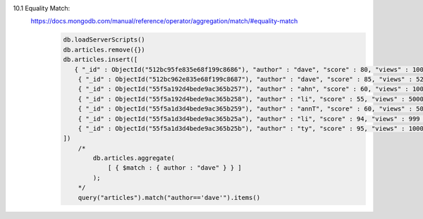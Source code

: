 10.1 Equality Match:
    https://docs.mongodb.com/manual/reference/operator/aggregation/match/#equality-match
        .. code-block::

            db.loadServerScripts()
            db.articles.remove({})
            db.articles.insert([
               { "_id" : ObjectId("512bc95fe835e68f199c8686"), "author" : "dave", "score" : 80, "views" : 100 },
                { "_id" : ObjectId("512bc962e835e68f199c8687"), "author" : "dave", "score" : 85, "views" : 521 },
                { "_id" : ObjectId("55f5a192d4bede9ac365b257"), "author" : "ahn", "score" : 60, "views" : 1000 },
                { "_id" : ObjectId("55f5a192d4bede9ac365b258"), "author" : "li", "score" : 55, "views" : 5000 },
                { "_id" : ObjectId("55f5a1d3d4bede9ac365b259"), "author" : "annT", "score" : 60, "views" : 50 },
                { "_id" : ObjectId("55f5a1d3d4bede9ac365b25a"), "author" : "li", "score" : 94, "views" : 999 },
                { "_id" : ObjectId("55f5a1d3d4bede9ac365b25b"), "author" : "ty", "score" : 95, "views" : 1000 }
            ])
                /*
                    db.articles.aggregate(
                        [ { $match : { author : "dave" } } ]
                    );
                */
                query("articles").match("author=='dave'").items()

